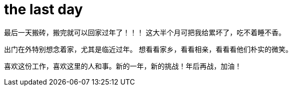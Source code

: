 = the last day 
:published_at: 2015-02-13
:hp-image: https://raw.githubusercontent.com/senola/pictures/master/background/background1.jpg

最后一天搬砖，搬完就可以回家过年了！！！ 这大半个月可把我给累坏了，吃不着睡不香。 

出门在外特别想念着家，尤其是临近过年。 想看看家乡，看看相亲，看看看他们朴实的微笑。

喜欢这份工作，喜欢这里的人和事。新的一年，新的挑战！年后再战，加油！